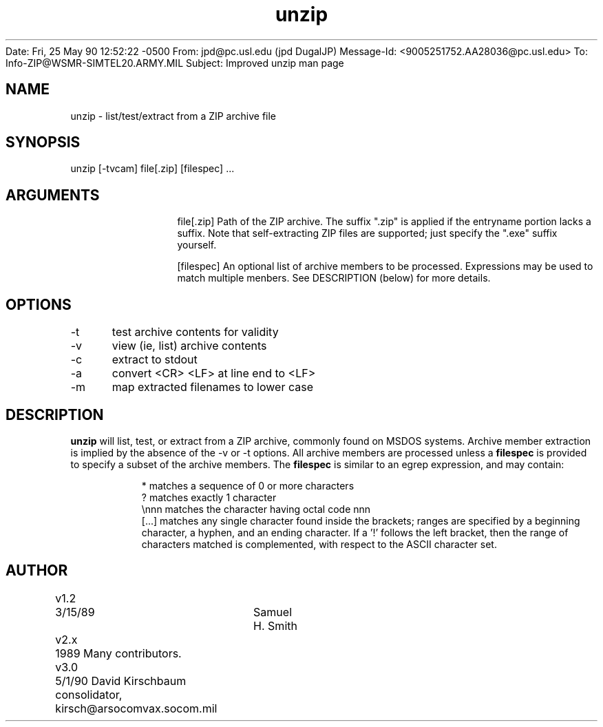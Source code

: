 Date: Fri, 25 May 90 12:52:22 -0500
From: jpd@pc.usl.edu (jpd DugalJP)
Message-Id: <9005251752.AA28036@pc.usl.edu>
To: Info-ZIP@WSMR-SIMTEL20.ARMY.MIL
Subject: Improved unzip man page

.TH unzip 1 "version 3.0"
.SH NAME
unzip - list/test/extract from a ZIP archive file
.SH SYNOPSIS
unzip [-tvcam] file[.zip]  [filespec] ...
.SH ARGUMENTS
.in +12
.ti -12
file[.zip]  Path of the ZIP archive.  The suffix ".zip" is applied
if the entryname portion lacks a suffix.  Note that
self-extracting ZIP files are supported; just specify
the ".exe" suffix yourself.
.sp 1
.ti -12
[filespec]  An optional list of archive members to be processed.
Expressions may be used to match multiple menbers.  See
DESCRIPTION (below) for more details.
.SH OPTIONS
.nf
-t	test archive contents for validity
-v	view (ie, list) archive contents
-c	extract to stdout
.sp 1
-a	convert <CR> <LF> at line end to <LF>
-m	map extracted filenames to lower case
.fi
.SH DESCRIPTION
.B unzip
will list, test, or extract from a ZIP archive, commonly found on MSDOS
systems.
Archive member extraction is implied by the absence of the -v or -t
options.  All archive members are processed unless a
.B filespec
is provided to specify a subset of the archive members.
The
.B filespec
is similar to an egrep expression, and may contain:
.sp 1
.in +8
.ti -8
*       matches a sequence of 0 or more characters
.ti -8
?       matches exactly 1 character
.ti -8
\\nnn    matches the character having octal code nnn
.ti -8
[...]   matches any single character found inside the brackets; ranges
are specified by a beginning character, a hyphen, and an ending
character.  If a '!' follows the left bracket, then the range
of characters matched is complemented, with respect to the ASCII
character set.
.SH AUTHOR
.nf
v1.2	3/15/89	Samuel H. Smith
v2.x	1989 Many contributors.	
v3.0	5/1/90 David Kirschbaum consolidator, kirsch@arsocomvax.socom.mil
.fi

